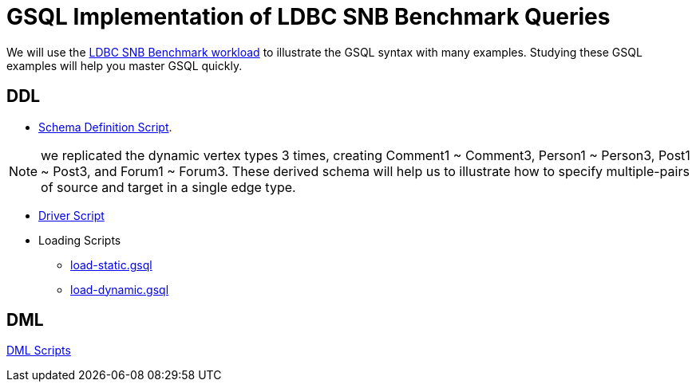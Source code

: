 = GSQL Implementation of LDBC SNB Benchmark Queries

We will use the xref:https://arxiv.org/pdf/2001.02299.pdf[LDBC SNB Benchmark workload] to illustrate the GSQL syntax with many examples. Studying these GSQL examples will help you master GSQL quickly.

== DDL
* xref:https://github.com/tigergraph/ecosys/blob/ldbc_108T/tigergraph/ddl/schema.gsql[Schema Definition Script].

NOTE: we replicated the dynamic vertex types 3 times, creating Comment1 ~ Comment3, Person1 ~  Person3, Post1 ~ Post3,
and Forum1 ~ Forum3. These derived schema will help us to illustrate how to specify multiple-pairs of source and target
in a single edge type.

* xref:https://github.com/tigergraph/ecosys/blob/ldbc_108T/tigergraph/ddl/setup.sh[Driver Script]
* Loading Scripts
** xref:https://github.com/tigergraph/ecosys/blob/ldbc_108T/tigergraph/ddl/load_static.gsql[load-static.gsql]
** xref:https://github.com/tigergraph/ecosys/blob/ldbc_108T/tigergraph/ddl/load_dynamic.gsql[load-dynamic.gsql]

== DML
xref:https://github.com/tigergraph/ecosys/tree/ldbc_108T/tigergraph/dml[DML Scripts]

